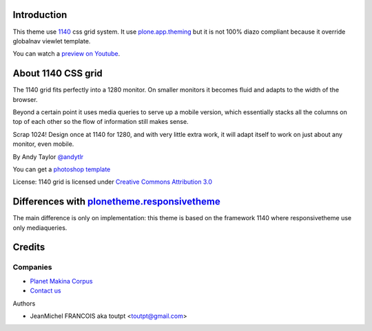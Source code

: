 Introduction
============

This theme use 1140_ css grid system. It use plone.app.theming_ but it
is not 100% diazo compliant because it override globalnav viewlet template.

You can watch a `preview on Youtube <http://www.youtube.com/watch?v=5_VGtfYR3zE>`_.

About 1140 CSS grid
===================

The 1140 grid fits perfectly into a 1280 monitor. On smaller monitors it becomes
fluid and adapts to the width of the browser.

Beyond a certain point it uses media queries to serve up a mobile version, which
essentially stacks all the columns on top of each other so the flow of
information still makes sense.

Scrap 1024! Design once at 1140 for 1280, and with very little extra work, it
will adapt itself to work on just about any monitor, even mobile.

By Andy Taylor `@andytlr <https://twitter.com/andytlr>`_

You can get a `photoshop template <http://download.cssgrid.net/1140_CccGrid_Template.psd>`_

License: 1140 grid is licensed under `Creative Commons Attribution 3.0 <http://creativecommons.org/licenses/by/3.0/au>`_

Differences with plonetheme.responsivetheme_
============================================

The main difference is only on implementation: this theme is based on the
framework 1140 where responsivetheme use only mediaqueries.

Credits
=======

Companies
---------

|makinacom|_

- `Planet Makina Corpus <http://www.makina-corpus.org>`_
- `Contact us <mailto:python@makina-corpus.org>`_

Authors

- JeanMichel FRANCOIS aka toutpt <toutpt@gmail.com>

.. Contributors

.. |makinacom| image:: http://depot.makina-corpus.org/public/logo.gif
.. _makinacom:  http://www.makina-corpus.com
.. _1140: http://cssgrid.net/
.. _plone.app.theming: http://pypi.python.org/pypi/plone.app.theming
.. _plonetheme.responsivetheme: http://plone.org/products/plonetheme.responsivetheme

